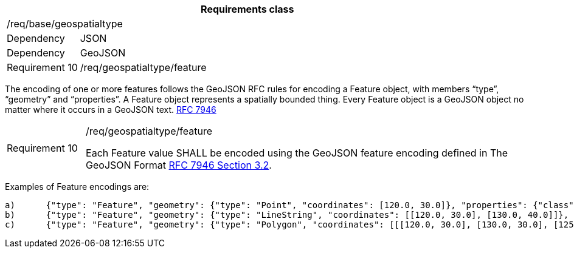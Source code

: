 [width="100%",cols="15%,85%",options="header",]
|===
2+|*Requirements class* 
2+|/req/base/geospatialtype
|Dependency |JSON
|Dependency |GeoJSON
|Requirement 10 |/req/geospatialtype/feature
|===

The encoding of one or more features follows the GeoJSON RFC rules for encoding a Feature object, with members “type”, “geometry” and “properties”. A Feature object represents a spatially bounded thing.  Every Feature object is a GeoJSON object no matter where it occurs in a GeoJSON text. https://datatracker.ietf.org/doc/html/rfc7946[RFC 7946]

[width="100%",cols="15%,85%",]
|===
|Requirement 10 |/req/geospatialtype/feature

Each Feature value SHALL be encoded using the GeoJSON feature encoding defined in The GeoJSON Format https://datatracker.ietf.org/doc/html/rfc7946#section-3.2[RFC 7946 Section 3.2].
|===

Examples of Feature encodings are:

 a)	{"type": "Feature", "geometry": {"type": "Point", "coordinates": [120.0, 30.0]}, "properties": {"class": "station"}}
 b)	{"type": "Feature", "geometry": {"type": "LineString", "coordinates": [[120.0, 30.0], [130.0, 40.0]]}, "properties": {"class": "road"}}
 c)	{"type": "Feature", "geometry": {"type": "Polygon", "coordinates": [[[120.0, 30.0], [130.0, 30.0], [125.0, 40.0], [120.0, 30.0]]]}, "properties": {"class": "building"}}